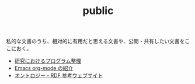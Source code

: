 #+TITLE: public

私的な文書のうち、相対的に有用だと思える文書や、公開・共有したい文書をここにおく。
- [[file:content/%E7%A0%94%E7%A9%B6%E3%81%A7%E3%81%AE%E3%83%97%E3%83%AD%E3%82%B0%E3%83%A9%E3%83%A0%E6%95%B4%E7%90%86.org][研究におけるプログラム整理]]
- [[file:content/org-mode%E3%81%AE%E7%B4%B9%E4%BB%8B.org][Emacs org-mode の紹介]]
- [[file:content/オントロジーの参考文献.org][オントロジー・RDF 参考ウェブサイト]]
